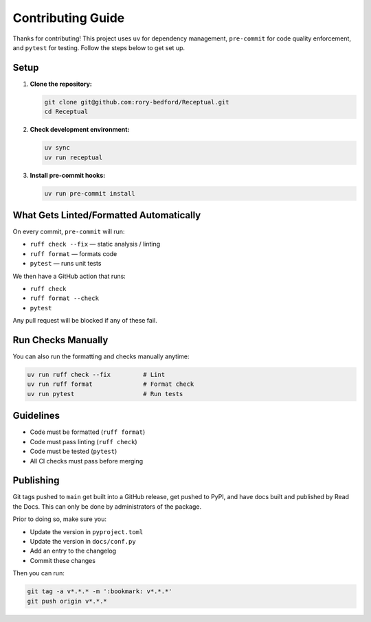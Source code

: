 Contributing Guide
==================

Thanks for contributing! This project uses ``uv`` for dependency management, ``pre-commit`` for code quality enforcement, and ``pytest`` for testing. Follow the steps below to get set up.

Setup
-----

1. **Clone the repository:**

   .. code-block:: bash

      git clone git@github.com:rory-bedford/Receptual.git
      cd Receptual

2. **Check development environment:**

   .. code-block:: bash

      uv sync
      uv run receptual

3. **Install pre-commit hooks:**

   .. code-block:: bash

      uv run pre-commit install

What Gets Linted/Formatted Automatically
----------------------------------------

On every commit, ``pre-commit`` will run:

- ``ruff check --fix`` — static analysis / linting
- ``ruff format`` — formats code
- ``pytest`` — runs unit tests

We then have a GitHub action that runs:

- ``ruff check``
- ``ruff format --check``
- ``pytest``

Any pull request will be blocked if any of these fail.

Run Checks Manually
-------------------

You can also run the formatting and checks manually anytime:

.. code-block:: bash

   uv run ruff check --fix         # Lint
   uv run ruff format              # Format check
   uv run pytest                   # Run tests

Guidelines
----------

- Code must be formatted (``ruff format``)
- Code must pass linting (``ruff check``)
- Code must be tested (``pytest``)
- All CI checks must pass before merging

Publishing
----------

Git tags pushed to ``main`` get built into a GitHub release, get pushed to PyPI, and have docs built and published by Read the Docs. This can only be done by administrators of the package.

Prior to doing so, make sure you:

- Update the version in ``pyproject.toml``
- Update the version in ``docs/conf.py``
- Add an entry to the changelog
- Commit these changes

Then you can run:

.. code-block:: bash

   git tag -a v*.*.* -m ':bookmark: v*.*.*'
   git push origin v*.*.*